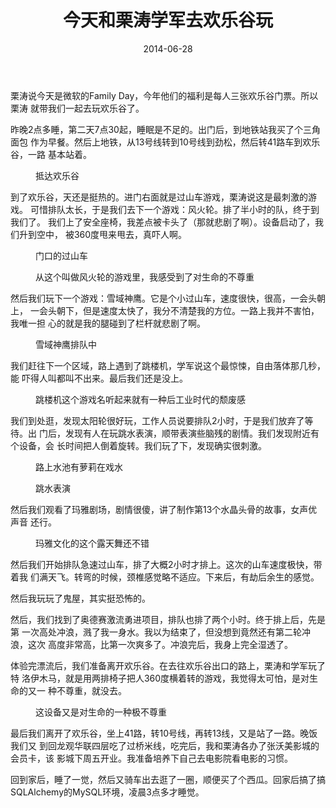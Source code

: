 #+TITLE: 今天和栗涛学军去欢乐谷玩
#+DATE: 2014-06-28

栗涛说今天是微软的Family Day，今年他们的福利是每人三张欢乐谷门票。所以栗涛
就带我们一起去玩欢乐谷了。

昨晚2点多睡，第二天7点30起，睡眠是不足的。出门后，到地铁站我买了个三角面包
作为早餐。然后上地铁，从13号线转到10号线到劲松，然后转41路车到欢乐谷，一路
基本站着。
#+CAPTION: 抵达欢乐谷
[[../static/imgs/1406-huan-le-gu/IMG_20140628_093208.jpg]]

到了欢乐谷，天还是挺热的。进门右面就是过山车游戏，栗涛说这是最刺激的游戏。
可惜排队太长，于是我们去下一个游戏：风火轮。排了半小时的队，终于到我们了。
我们上了安全座椅，我差点被卡头了（那就悲剧了啊）。设备启动了，我们升到空中，
被360度甩来甩去，真吓人啊。

#+CAPTION: 门口的过山车
[[../static/imgs/1406-huan-le-gu/IMG_20140628_093609.jpg]]
#+CAPTION: 从这个叫做风火轮的游戏里，我感受到了对生命的不尊重
[[../static/imgs/1406-huan-le-gu/DSC07159.jpg]]

然后我们玩下一个游戏：雪域神鹰。它是个小过山车，速度很快，很高，一会头朝上，
一会头朝下，但是速度太快了，我分不清楚我的方位。一路上我并不害怕，我唯一担
心的就是我的腿碰到了栏杆就悲剧了啊。
#+CAPTION: 雪域神鹰排队中
[[../static/imgs/1406-huan-le-gu/IMG_20140628_104854.jpg]]

我们赶往下一个区域，路上遇到了跳楼机，学军说这个最惊悚，自由落体那几秒，能
吓得人叫都叫不出来。最后我们还是没上。
#+CAPTION: 跳楼机这个游戏名听起来就有一种后工业时代的颓废感
[[../static/imgs/1406-huan-le-gu/IMG_20140628_111446.jpg]]

我们到处逛，发现太阳轮很好玩，工作人员说要排队2小时，于是我们放弃了等待。出
门后，发现有人在玩跳水表演，顺带表演些脑残的剧情。我们发现附近有个设备，会
长时间把人倒着旋转。我们玩了下，发现确实很刺激。
#+CAPTION: 路上水池有萝莉在戏水
[[../static/imgs/1406-huan-le-gu/IMG_20140628_112930.jpg]]
#+CAPTION: 跳水表演
[[../static/imgs/1406-huan-le-gu/IMG_20140628_114012.jpg]]

然后我们观看了玛雅剧场，剧情很傻，讲了制作第13个水晶头骨的故事，女声优声音
还行。
#+CAPTION: 玛雅文化的这个露天舞还不错
[[../static/imgs/1406-huan-le-gu/IMG_20140628_142048.jpg]]

然后我们开始排队急速过山车，排了大概2小时才排上。这次的山车速度极快，带着我
们满天飞。转弯的时候，颈椎感觉略不适应。下来后，有劫后余生的感觉。

然后我玩玩了鬼屋，其实挺恐怖的。

然后，我们找到了奥德赛激流勇进项目，排队也排了两个小时。终于排上后，先是第
一次高处冲浪，溅了我一身水。我以为结束了，但没想到竟然还有第二轮冲浪，这次
高度非常高，比第一次爽多了。冲浪完后，我身上完全湿透了。

体验完漂流后，我们准备离开欢乐谷。在去往欢乐谷出口的路上，栗涛和学军玩了特
洛伊木马，就是用两排椅子把人360度横着转的游戏，我觉得太可怕，是对生命的又一
种不尊重，就没去。
#+CAPTION: 这设备又是对生命的一种极不尊重
[[../static/imgs/1406-huan-le-gu/IMG_20140628_171742.jpg]]

最后我们离开了欢乐谷，坐上41路，转10号线，再转13线，又是站了一路。晚饭我们又
到回龙观华联四层吃了过桥米线，吃完后，我和栗涛各办了张沃美影城的会员卡，该
影城下周五开业。我准备培养下自己去电影院看电影的习惯。

回到家后，睡了一觉，然后又骑车出去逛了一圈，顺便买了个西瓜。回家后搞了搞
SQLAlchemy的MySQL环境，凌晨3点多才睡觉。
